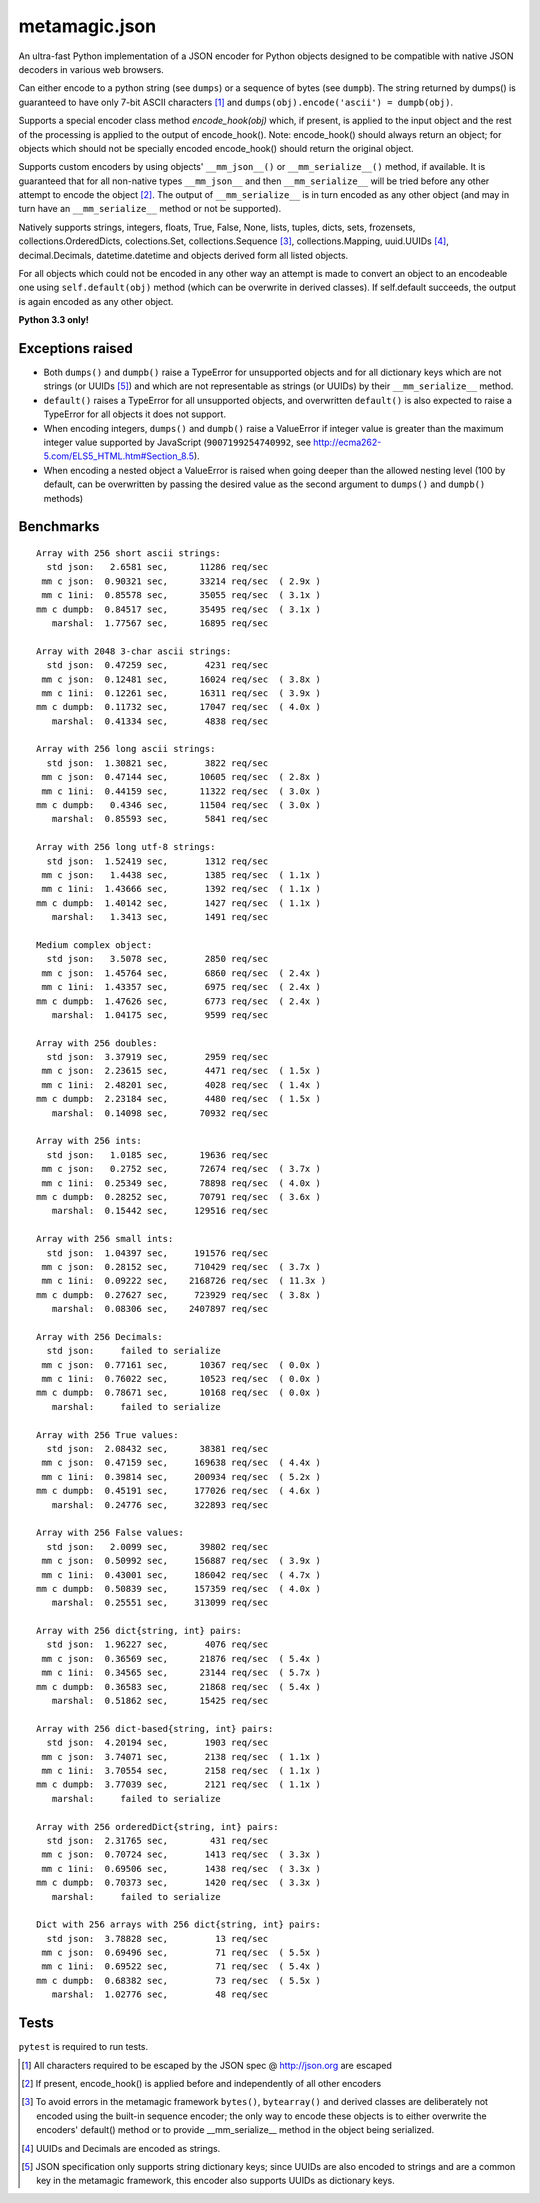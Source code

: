 metamagic.json
==============

An ultra-fast Python implementation of a JSON encoder for Python objects designed
to be compatible with native JSON decoders in various web browsers.

Can either encode to a python string (see ``dumps``) or a sequence
of bytes (see ``dumpb``). The string returned by dumps() is guaranteed
to have only 7-bit ASCII characters [#f1]_ and ``dumps(obj).encode('ascii') = dumpb(obj)``.

Supports a special encoder class method `encode_hook(obj)` which, if present, is applied to
the input object and the rest of the processing is applied to the output of encode_hook().
Note: encode_hook() should always return an object; for objects which should not be
specially encoded encode_hook() should return the original object.

Supports custom encoders by using objects' ``__mm_json__()`` or ``__mm_serialize__()``
method, if available. It is guaranteed that for all non-native types ``__mm_json__`` and
then ``__mm_serialize__`` will be tried before any other attempt to encode the object [#f2]_.
The output of ``__mm_serialize__`` is in turn encoded as any other object (and may in turn have
an ``__mm_serialize__`` method or not be supported).

Natively supports strings, integers, floats, True, False, None, lists, tuples,
dicts, sets, frozensets, collections.OrderedDicts, colections.Set,
collections.Sequence [#f3]_, collections.Mapping, uuid.UUIDs [#f4]_, decimal.Decimals,
datetime.datetime and objects derived form all listed objects.

For all objects which could not be encoded in any other way an
attempt is made to convert an object to an encodeable one using ``self.default(obj)``
method (which can be overwrite in derived classes). If self.default succeeds,
the output is again encoded as any other object.

**Python 3.3 only!**


Exceptions raised
-----------------

* Both ``dumps()`` and ``dumpb()`` raise a TypeError for unsupported objects and
  for all dictionary keys which are not strings (or UUIDs [#f5]_) and
  which are not representable as strings (or UUIDs) by their ``__mm_serialize__`` method.

* ``default()`` raises a TypeError for all unsupported objects, and overwritten ``default()``
  is also expected to raise a TypeError for all objects it does not support.

* When encoding integers, ``dumps()`` and ``dumpb()`` raise a ValueError if integer
  value is greater than the maximum integer value supported by JavaScript
  (``9007199254740992``, see http://ecma262-5.com/ELS5_HTML.htm#Section_8.5).

* When encoding a nested object a ValueError is raised when going deeper than
  the allowed nesting level (100 by default, can be overwritten by passing the
  desired value as the second argument to ``dumps()`` and ``dumpb()`` methods)


Benchmarks
----------

::

    Array with 256 short ascii strings:
      std json:   2.6581 sec,      11286 req/sec
     mm c json:  0.90321 sec,      33214 req/sec  ( 2.9x )
     mm c 1ini:  0.85578 sec,      35055 req/sec  ( 3.1x )
    mm c dumpb:  0.84517 sec,      35495 req/sec  ( 3.1x )
       marshal:  1.77567 sec,      16895 req/sec

    Array with 2048 3-char ascii strings:
      std json:  0.47259 sec,       4231 req/sec
     mm c json:  0.12481 sec,      16024 req/sec  ( 3.8x )
     mm c 1ini:  0.12261 sec,      16311 req/sec  ( 3.9x )
    mm c dumpb:  0.11732 sec,      17047 req/sec  ( 4.0x )
       marshal:  0.41334 sec,       4838 req/sec

    Array with 256 long ascii strings:
      std json:  1.30821 sec,       3822 req/sec
     mm c json:  0.47144 sec,      10605 req/sec  ( 2.8x )
     mm c 1ini:  0.44159 sec,      11322 req/sec  ( 3.0x )
    mm c dumpb:   0.4346 sec,      11504 req/sec  ( 3.0x )
       marshal:  0.85593 sec,       5841 req/sec

    Array with 256 long utf-8 strings:
      std json:  1.52419 sec,       1312 req/sec
     mm c json:   1.4438 sec,       1385 req/sec  ( 1.1x )
     mm c 1ini:  1.43666 sec,       1392 req/sec  ( 1.1x )
    mm c dumpb:  1.40142 sec,       1427 req/sec  ( 1.1x )
       marshal:   1.3413 sec,       1491 req/sec

    Medium complex object:
      std json:   3.5078 sec,       2850 req/sec
     mm c json:  1.45764 sec,       6860 req/sec  ( 2.4x )
     mm c 1ini:  1.43357 sec,       6975 req/sec  ( 2.4x )
    mm c dumpb:  1.47626 sec,       6773 req/sec  ( 2.4x )
       marshal:  1.04175 sec,       9599 req/sec

    Array with 256 doubles:
      std json:  3.37919 sec,       2959 req/sec
     mm c json:  2.23615 sec,       4471 req/sec  ( 1.5x )
     mm c 1ini:  2.48201 sec,       4028 req/sec  ( 1.4x )
    mm c dumpb:  2.23184 sec,       4480 req/sec  ( 1.5x )
       marshal:  0.14098 sec,      70932 req/sec

    Array with 256 ints:
      std json:   1.0185 sec,      19636 req/sec
     mm c json:   0.2752 sec,      72674 req/sec  ( 3.7x )
     mm c 1ini:  0.25349 sec,      78898 req/sec  ( 4.0x )
    mm c dumpb:  0.28252 sec,      70791 req/sec  ( 3.6x )
       marshal:  0.15442 sec,     129516 req/sec

    Array with 256 small ints:
      std json:  1.04397 sec,     191576 req/sec
     mm c json:  0.28152 sec,     710429 req/sec  ( 3.7x )
     mm c 1ini:  0.09222 sec,    2168726 req/sec  ( 11.3x )
    mm c dumpb:  0.27627 sec,     723929 req/sec  ( 3.8x )
       marshal:  0.08306 sec,    2407897 req/sec

    Array with 256 Decimals:
      std json:     failed to serialize
     mm c json:  0.77161 sec,      10367 req/sec  ( 0.0x )
     mm c 1ini:  0.76022 sec,      10523 req/sec  ( 0.0x )
    mm c dumpb:  0.78671 sec,      10168 req/sec  ( 0.0x )
       marshal:     failed to serialize

    Array with 256 True values:
      std json:  2.08432 sec,      38381 req/sec
     mm c json:  0.47159 sec,     169638 req/sec  ( 4.4x )
     mm c 1ini:  0.39814 sec,     200934 req/sec  ( 5.2x )
    mm c dumpb:  0.45191 sec,     177026 req/sec  ( 4.6x )
       marshal:  0.24776 sec,     322893 req/sec

    Array with 256 False values:
      std json:   2.0099 sec,      39802 req/sec
     mm c json:  0.50992 sec,     156887 req/sec  ( 3.9x )
     mm c 1ini:  0.43001 sec,     186042 req/sec  ( 4.7x )
    mm c dumpb:  0.50839 sec,     157359 req/sec  ( 4.0x )
       marshal:  0.25551 sec,     313099 req/sec

    Array with 256 dict{string, int} pairs:
      std json:  1.96227 sec,       4076 req/sec
     mm c json:  0.36569 sec,      21876 req/sec  ( 5.4x )
     mm c 1ini:  0.34565 sec,      23144 req/sec  ( 5.7x )
    mm c dumpb:  0.36583 sec,      21868 req/sec  ( 5.4x )
       marshal:  0.51862 sec,      15425 req/sec

    Array with 256 dict-based{string, int} pairs:
      std json:  4.20194 sec,       1903 req/sec
     mm c json:  3.74071 sec,       2138 req/sec  ( 1.1x )
     mm c 1ini:  3.70554 sec,       2158 req/sec  ( 1.1x )
    mm c dumpb:  3.77039 sec,       2121 req/sec  ( 1.1x )
       marshal:     failed to serialize

    Array with 256 orderedDict{string, int} pairs:
      std json:  2.31765 sec,        431 req/sec
     mm c json:  0.70724 sec,       1413 req/sec  ( 3.3x )
     mm c 1ini:  0.69506 sec,       1438 req/sec  ( 3.3x )
    mm c dumpb:  0.70373 sec,       1420 req/sec  ( 3.3x )
       marshal:     failed to serialize

    Dict with 256 arrays with 256 dict{string, int} pairs:
      std json:  3.78828 sec,         13 req/sec
     mm c json:  0.69496 sec,         71 req/sec  ( 5.5x )
     mm c 1ini:  0.69522 sec,         71 req/sec  ( 5.4x )
    mm c dumpb:  0.68382 sec,         73 req/sec  ( 5.5x )
       marshal:  1.02776 sec,         48 req/sec


Tests
-----

``pytest`` is required to run tests.


.. [#f1] All characters required to be escaped by the JSON spec @ http://json.org are escaped
.. [#f2] If present, encode_hook() is applied before and independently of all other encoders
.. [#f3] To avoid errors in the metamagic framework ``bytes()``, ``bytearray()`` and derived
        classes are deliberately not encoded using the built-in sequence encoder;
        the only way to encode these objects is to either overwrite the encoders' default()
        method or to provide __mm_serialize__ method in the object being serialized.
.. [#f4] UUIDs and Decimals are encoded as strings.
.. [#f5] JSON specification only supports string dictionary keys; since UUIDs
        are also encoded to strings and are a common key in the metamagic framework,
        this encoder also supports UUIDs as dictionary keys.

